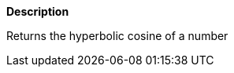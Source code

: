 // This is generated by ESQL's AbstractFunctionTestCase. Do no edit it.

*Description*

Returns the hyperbolic cosine of a number

